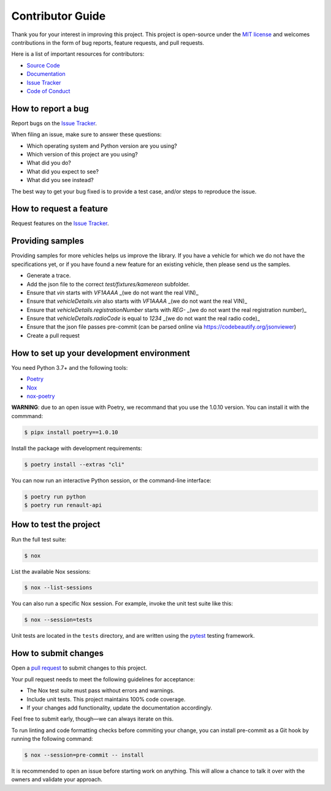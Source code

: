Contributor Guide
=================

Thank you for your interest in improving this project.
This project is open-source under the `MIT license`_ and
welcomes contributions in the form of bug reports, feature requests, and pull requests.

Here is a list of important resources for contributors:

- `Source Code`_
- `Documentation`_
- `Issue Tracker`_
- `Code of Conduct`_

.. _MIT license: https://opensource.org/licenses/MIT
.. _Source Code: https://github.com/hacf-fr/renault-api
.. _Documentation: https://renault-api.readthedocs.io/
.. _Issue Tracker: https://github.com/hacf-fr/renault-api/issues

How to report a bug
-------------------

Report bugs on the `Issue Tracker`_.

When filing an issue, make sure to answer these questions:

- Which operating system and Python version are you using?
- Which version of this project are you using?
- What did you do?
- What did you expect to see?
- What did you see instead?

The best way to get your bug fixed is to provide a test case,
and/or steps to reproduce the issue.


How to request a feature
------------------------

Request features on the `Issue Tracker`_.


Providing samples
-----------------

Providing samples for more vehicles helps us improve the library. If you have a vehicle for which we
do not have the specifications yet, or if you have found a new feature for an existing vehicle, then
please send us the samples.

- Generate a trace.
- Add the json file to the correct `test/fixtures/kamereon` subfolder.
- Ensure that `vin` starts with `VF1AAAA` _(we do not want the real VIN)_
- Ensure that `vehicleDetails.vin` also starts with `VF1AAAA` _(we do not want the real VIN)_
- Ensure that `vehicleDetails.registrationNumber` starts with `REG-` _(we do not want the real registration number)_
- Ensure that `vehicleDetails.radioCode` is equal to `1234` _(we do not want the real radio code)_
- Ensure that the json file passes pre-commit (can be parsed online via https://codebeautify.org/jsonviewer)
- Create a pull request

How to set up your development environment
------------------------------------------

You need Python 3.7+ and the following tools:

- Poetry_
- Nox_
- nox-poetry_

**WARNING**: due to an open issue with Poetry, we recommand that you use the 1.0.10 version. You can install it
with the commmand:

.. code:: console

   $ pipx install poetry==1.0.10

Install the package with development requirements:

.. code:: console

   $ poetry install --extras "cli"

You can now run an interactive Python session,
or the command-line interface:

.. code:: console

   $ poetry run python
   $ poetry run renault-api

.. _Poetry: https://python-poetry.org/
.. _Nox: https://nox.thea.codes/
.. _nox-poetry: https://nox-poetry.readthedocs.io/


How to test the project
-----------------------

Run the full test suite:

.. code:: console

   $ nox

List the available Nox sessions:

.. code:: console

   $ nox --list-sessions

You can also run a specific Nox session.
For example, invoke the unit test suite like this:

.. code:: console

   $ nox --session=tests

Unit tests are located in the ``tests`` directory,
and are written using the pytest_ testing framework.

.. _pytest: https://pytest.readthedocs.io/


How to submit changes
---------------------

Open a `pull request`_ to submit changes to this project.

Your pull request needs to meet the following guidelines for acceptance:

- The Nox test suite must pass without errors and warnings.
- Include unit tests. This project maintains 100% code coverage.
- If your changes add functionality, update the documentation accordingly.

Feel free to submit early, though—we can always iterate on this.

To run linting and code formatting checks before commiting your change, you can install pre-commit as a Git hook by running the following command:

.. code:: console

   $ nox --session=pre-commit -- install

It is recommended to open an issue before starting work on anything.
This will allow a chance to talk it over with the owners and validate your approach.

.. _pull request: https://github.com/hacf-fr/renault-api/pulls
.. github-only
.. _Code of Conduct: CODE_OF_CONDUCT.rst
